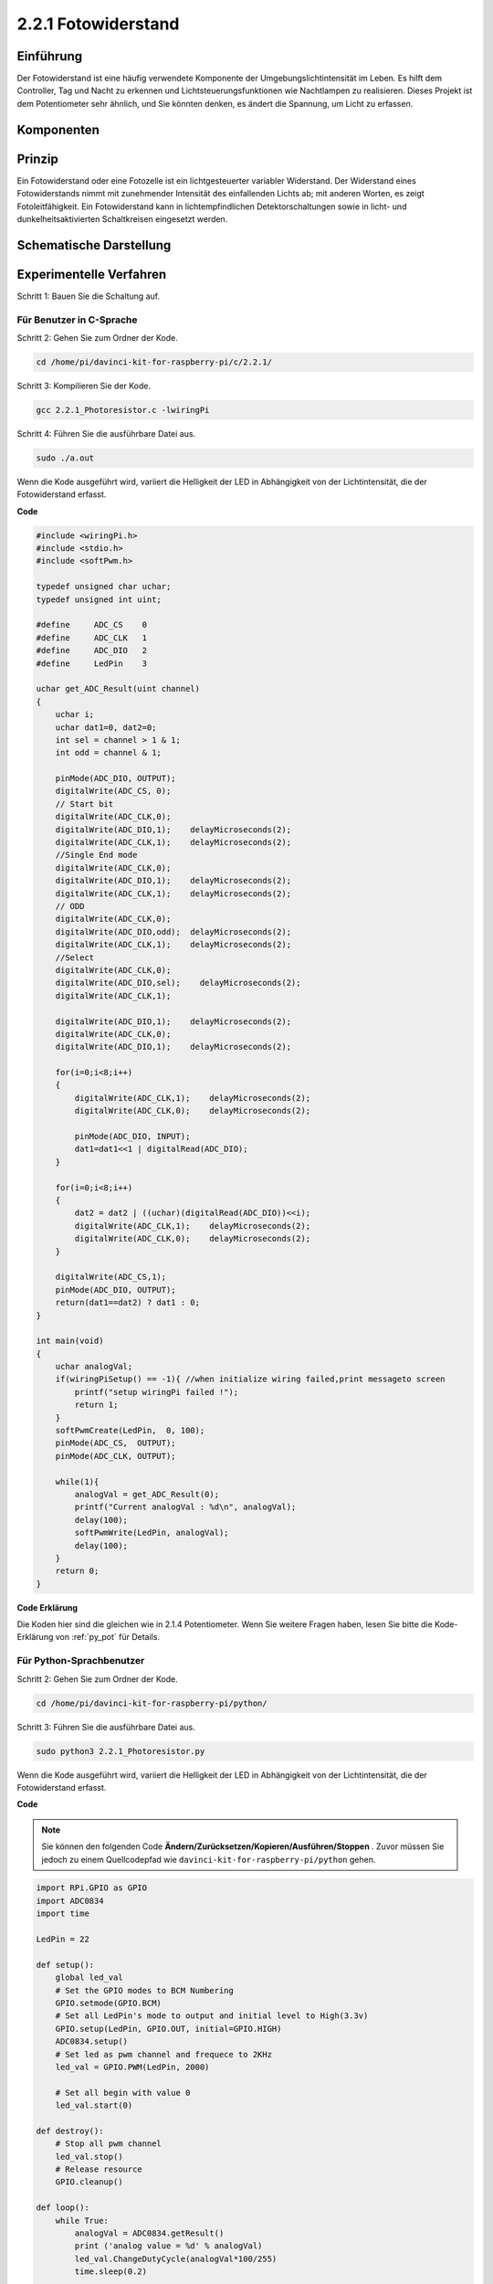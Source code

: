 2.2.1 Fotowiderstand
=================================

Einführung
------------

Der Fotowiderstand ist eine häufig verwendete Komponente der Umgebungslichtintensität im Leben. 
Es hilft dem Controller, Tag und Nacht zu erkennen und Lichtsteuerungsfunktionen wie Nachtlampen zu realisieren. 
Dieses Projekt ist dem Potentiometer sehr ähnlich, und Sie könnten denken, es ändert die Spannung, 
um Licht zu erfassen.

Komponenten
-----------------

.. image:: media/list_2.2.1_photoresistor.png


Prinzip
---------

Ein Fotowiderstand oder eine Fotozelle ist ein lichtgesteuerter variabler Widerstand. 
Der Widerstand eines Fotowiderstands nimmt mit zunehmender Intensität des einfallenden Lichts ab; 
mit anderen Worten, es zeigt Fotoleitfähigkeit. 
Ein Fotowiderstand kann in lichtempfindlichen Detektorschaltungen sowie in licht- und dunkelheitsaktivierten Schaltkreisen eingesetzt werden.

.. image:: media/image196.png
    :width: 200
    :align: center


Schematische Darstellung
-----------------------------

.. image:: media/image321.png


.. image:: media/image322.png


Experimentelle Verfahren
-----------------------------------

Schritt 1: Bauen Sie die Schaltung auf.

.. image:: media/image198.png
    :width: 800



Für Benutzer in C-Sprache
^^^^^^^^^^^^^^^^^^^^^^^^^^^^^

Schritt 2: Gehen Sie zum Ordner der Kode.

.. raw:: html

   <run></run>

.. code-block::

    cd /home/pi/davinci-kit-for-raspberry-pi/c/2.2.1/

Schritt 3: Kompilieren Sie der Kode.

.. raw:: html

   <run></run>

.. code-block::

    gcc 2.2.1_Photoresistor.c -lwiringPi

Schritt 4: Führen Sie die ausführbare Datei aus.

.. raw:: html

   <run></run>

.. code-block::

    sudo ./a.out

Wenn die Kode ausgeführt wird, variiert die Helligkeit der LED in Abhängigkeit von der Lichtintensität, die der Fotowiderstand erfasst.

**Code**

.. code-block:: c

    #include <wiringPi.h>
    #include <stdio.h>
    #include <softPwm.h>

    typedef unsigned char uchar;
    typedef unsigned int uint;

    #define     ADC_CS    0
    #define     ADC_CLK   1
    #define     ADC_DIO   2
    #define     LedPin    3

    uchar get_ADC_Result(uint channel)
    {
        uchar i;
        uchar dat1=0, dat2=0;
        int sel = channel > 1 & 1;
        int odd = channel & 1;

        pinMode(ADC_DIO, OUTPUT);
        digitalWrite(ADC_CS, 0);
        // Start bit
        digitalWrite(ADC_CLK,0);
        digitalWrite(ADC_DIO,1);    delayMicroseconds(2);
        digitalWrite(ADC_CLK,1);    delayMicroseconds(2);
        //Single End mode
        digitalWrite(ADC_CLK,0);
        digitalWrite(ADC_DIO,1);    delayMicroseconds(2);
        digitalWrite(ADC_CLK,1);    delayMicroseconds(2);
        // ODD
        digitalWrite(ADC_CLK,0);
        digitalWrite(ADC_DIO,odd);  delayMicroseconds(2);
        digitalWrite(ADC_CLK,1);    delayMicroseconds(2);
        //Select
        digitalWrite(ADC_CLK,0);
        digitalWrite(ADC_DIO,sel);    delayMicroseconds(2);
        digitalWrite(ADC_CLK,1);

        digitalWrite(ADC_DIO,1);    delayMicroseconds(2);
        digitalWrite(ADC_CLK,0);
        digitalWrite(ADC_DIO,1);    delayMicroseconds(2);

        for(i=0;i<8;i++)
        {
            digitalWrite(ADC_CLK,1);    delayMicroseconds(2);
            digitalWrite(ADC_CLK,0);    delayMicroseconds(2);

            pinMode(ADC_DIO, INPUT);
            dat1=dat1<<1 | digitalRead(ADC_DIO);
        }

        for(i=0;i<8;i++)
        {
            dat2 = dat2 | ((uchar)(digitalRead(ADC_DIO))<<i);
            digitalWrite(ADC_CLK,1);    delayMicroseconds(2);
            digitalWrite(ADC_CLK,0);    delayMicroseconds(2);
        }

        digitalWrite(ADC_CS,1);
        pinMode(ADC_DIO, OUTPUT);
        return(dat1==dat2) ? dat1 : 0;
    }

    int main(void)
    {
        uchar analogVal;
        if(wiringPiSetup() == -1){ //when initialize wiring failed,print messageto screen
            printf("setup wiringPi failed !");
            return 1;
        }
        softPwmCreate(LedPin,  0, 100);
        pinMode(ADC_CS,  OUTPUT);
        pinMode(ADC_CLK, OUTPUT);

        while(1){
            analogVal = get_ADC_Result(0);
            printf("Current analogVal : %d\n", analogVal);
            delay(100);
            softPwmWrite(LedPin, analogVal);
            delay(100);
        }
        return 0;
    }

**Code Erklärung**

Die Koden hier sind die gleichen wie in 2.1.4 Potentiometer. Wenn Sie weitere Fragen haben, lesen Sie bitte die Kode-Erklärung von :ref:`py_pot`  für Details.

Für Python-Sprachbenutzer
^^^^^^^^^^^^^^^^^^^^^^^^^^^^^^^^^^^^^

Schritt 2: Gehen Sie zum Ordner der Kode.

.. raw:: html

   <run></run>

.. code-block::

    cd /home/pi/davinci-kit-for-raspberry-pi/python/

Schritt 3: Führen Sie die ausführbare Datei aus.

.. raw:: html

   <run></run>

.. code-block::

    sudo python3 2.2.1_Photoresistor.py

Wenn die Kode ausgeführt wird, variiert die Helligkeit der LED in Abhängigkeit von der Lichtintensität, die der Fotowiderstand erfasst.

**Code**


.. note::

    Sie können den folgenden Code **Ändern/Zurücksetzen/Kopieren/Ausführen/Stoppen** . Zuvor müssen Sie jedoch zu einem Quellcodepfad wie ``davinci-kit-for-raspberry-pi/python`` gehen.
    
.. raw:: html

    <run></run>

.. code-block:: python

    import RPi.GPIO as GPIO
    import ADC0834
    import time

    LedPin = 22

    def setup():
        global led_val
        # Set the GPIO modes to BCM Numbering
        GPIO.setmode(GPIO.BCM)
        # Set all LedPin's mode to output and initial level to High(3.3v)
        GPIO.setup(LedPin, GPIO.OUT, initial=GPIO.HIGH)
        ADC0834.setup()
        # Set led as pwm channel and frequece to 2KHz
        led_val = GPIO.PWM(LedPin, 2000)

        # Set all begin with value 0
        led_val.start(0)

    def destroy():
        # Stop all pwm channel
        led_val.stop()
        # Release resource
        GPIO.cleanup()

    def loop():
        while True:
            analogVal = ADC0834.getResult()
            print ('analog value = %d' % analogVal)
            led_val.ChangeDutyCycle(analogVal*100/255)
            time.sleep(0.2)

    if __name__ == '__main__':
        setup()
        try:
            loop()
        except KeyboardInterrupt: # When 'Ctrl+C' is pressed, the program destroy() will be executed.
            destroy()

**Code Erklärung**

.. code-block:: python

    def loop():
        while True:
            analogVal = ADC0834.getResult()
            print ('analog value = %d' % analogVal)
            led_val.ChangeDutyCycle(analogVal*100/255)
            time.sleep(0.2)


Lesen Sie den Analogwert von CH0 von ADC0834 ab. 
Standardmäßig wird mit der Funktion ``getResult()`` der Wert von CH0 gelesen. 
Wenn Sie also andere Kanäle lesen möchten, geben Sie bitte 1, 2 oder 3 in () der Funktion ``getResult()`` ein. 
Als nächstes müssen Sie den Wert über die Druckfunktion drucken. 
Da das sich ändernde Element das Tastverhältnis von LedPin ist, 
wird die Berechnungsformel ``analogVal * 100/255`` benötigt, um analogVal in Prozent umzuwandeln. 
Schließlich wird ``ChangeDutyCycle()`` aufgerufen, um den Prozentsatz in LedPin zu schreiben.

Phänomen Bild
------------------

.. image:: media/image199.jpeg
